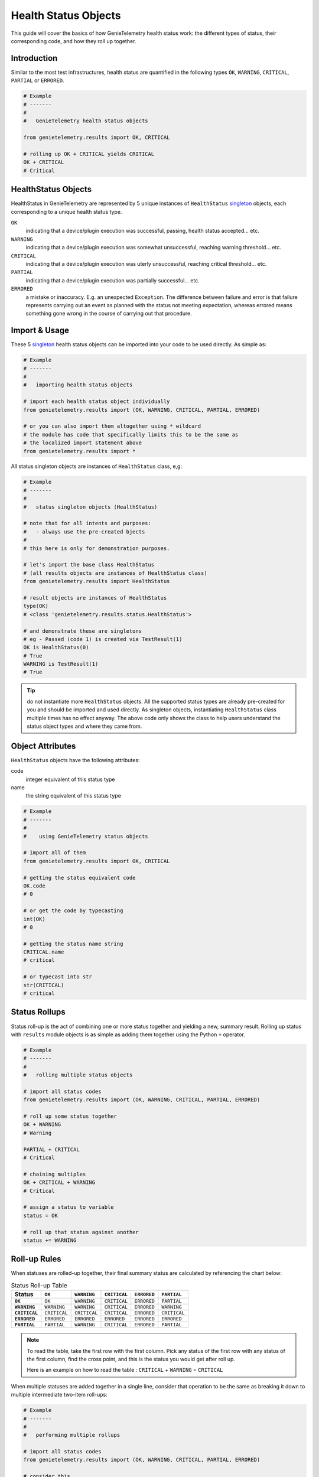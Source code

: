 .. highlightlang:: python

.. _genietelemetry_result_objects:

Health Status Objects
=====================

This guide will cover the basics of how GenieTelemetry health status work: the
different types of status, their corresponding code, and how they roll up
together.


Introduction
------------

Similar to the most test infrastructures, health status are quantified in the
following types ``OK``, ``WARNING``, ``CRITICAL``, ``PARTIAL`` or ``ERRORED``.

.. code-block:: python

    # Example
    # -------
    #
    #   GenieTelemetry health status objects

    from genietelemetry.results import OK, CRITICAL

    # rolling up OK + CRITICAL yields CRITICAL
    OK + CRITICAL
    # Critical

HealthStatus Objects
--------------------

HealthStatus in GenieTelemetry are represented by 5 unique instances of
``HealthStatus`` `singleton`_ objects, each corresponding to a unique health
status type.

.. _singleton: http://en.wikipedia.org/wiki/Singleton_pattern


``OK``
    indicating that a device/plugin execution was successful, passing, health
    status accepted... etc.

``WARNING``
    indicating that a device/plugin execution was somewhat unsuccessful,
    reaching warning threshold... etc.

``CRITICAL``
    indicating that a device/plugin execution was uterly unsuccessful, reaching
    critical threshold... etc.

``PARTIAL``
    indicating that a device/plugin execution was partially successful... etc.

``ERRORED``
    a mistake or inaccuracy. E.g. an unexpected ``Exception``. The difference
    between failure and error is that failure represents carrying out an event
    as planned with the status not meeting expectation, whereas errored means
    something gone wrong in the course of carrying out that procedure.


Import & Usage
--------------

These 5 `singleton`_ health status objects can be imported into your code to be
used directly. As simple as:

.. code-block:: python

    # Example
    # -------
    #
    #   importing health status objects

    # import each health status object individually
    from genietelemetry.results import (OK, WARNING, CRITICAL, PARTIAL, ERRORED)

    # or you can also import them altogether using * wildcard
    # the module has code that specifically limits this to be the same as
    # the localized import statement above
    from genietelemetry.results import *

All status singleton objects are instances of ``HealthStatus`` class, e,g:

.. code-block:: python

    # Example
    # -------
    #
    #   status singleton objects (HealthStatus)

    # note that for all intents and purposes:
    #   - always use the pre-created bjects
    #
    # this here is only for demonstration purposes.

    # let's import the base class HealthStatus
    # (all results objects are instances of HealthStatus class)
    from genietelemetry.results import HealthStatus

    # result objects are instances of HealthStatus
    type(OK)
    # <class 'genietelemetry.results.status.HealthStatus'>

    # and demonstrate these are singletons
    # eg - Passed (code 1) is created via TestResult(1)
    OK is HealthStatus(0)
    # True
    WARNING is TestResult(1)
    # True


.. tip::

    do not instantiate more ``HealthStatus`` objects. All the supported status
    types are already pre-created for you and should be imported and used
    directly. As singleton objects, instantiating ``HealthStatus`` class
    multiple times has no effect anyway. The above code only shows the
    class to help users understand the status object types and where they
    came from.


Object Attributes
-----------------

``HealthStatus`` objects have the following attributes:

code
    integer equivalent of this status type

name
    the string equivalent of this status type


.. code-block:: python

    # Example
    # -------
    #
    #    using GenieTelemetry status objects

    # import all of them
    from genietelemetry.results import OK, CRITICAL

    # getting the status equivalent code
    OK.code
    # 0

    # or get the code by typecasting
    int(OK)
    # 0

    # getting the status name string
    CRITICAL.name
    # critical

    # or typecast into str
    str(CRITICAL)
    # critical



Status Rollups
--------------

Status roll-up is the act of combining one or more status together and
yielding a new, summary result. Rolling up status with ``results`` module
objects is as simple as adding them together using the Python ``+`` operator.

.. code-block:: python

    # Example
    # -------
    #
    #   rolling multiple status objects

    # import all status codes
    from genietelemetry.results import (OK, WARNING, CRITICAL, PARTIAL, ERRORED)

    # roll up some status together
    OK + WARNING
    # Warning

    PARTIAL + CRITICAL
    # Critical

    # chaining multiples
    OK + CRITICAL + WARNING
    # Critical

    # assign a status to variable
    status = OK

    # roll up that status against another
    status += WARNING


Roll-up Rules
-------------

When statuses are rolled-up together, their final summary status are calculated
by referencing the chart below:

.. list-table:: Status Roll-up Table
    :header-rows: 1
    :stub-columns: 1

    * - Status
      - ``OK``
      - ``WARNING``
      - ``CRITICAL``
      - ``ERRORED``
      - ``PARTIAL``

    * - ``OK``
      - ``OK``
      - ``WARNING``
      - ``CRITICAL``
      - ``ERRORED``
      - ``PARTIAL``

    * - ``WARNING``
      - ``WARNING``
      - ``WARNING``
      - ``CRITICAL``
      - ``ERRORED``
      - ``WARNING``

    * - ``CRITICAL``
      - ``CRITICAL``
      - ``CRITICAL``
      - ``CRITICAL``
      - ``ERRORED``
      - ``CRITICAL``

    * - ``ERRORED``
      - ``ERRORED``
      - ``ERRORED``
      - ``ERRORED``
      - ``ERRORED``
      - ``ERRORED``

    * - ``PARTIAL``
      - ``PARTIAL``
      - ``WARNING``
      - ``CRITICAL``
      - ``ERRORED``
      - ``PARTIAL``

.. note::
    To read the table, take the first row with the first column. Pick any
    status of the first row with any status of the first column, find the
    cross point, and this is the status you would get after roll up.

    Here is an example on how to read the table :
    ``CRITICAL`` + ``WARNING`` = ``CRITICAL``

When multiple statuses are added together in a single line, consider that
operation to be the same as breaking it down to multiple intermediate two-item
roll-ups:

.. code-block:: python

    # Example
    # -------
    #
    #   performing multiple rollups

    # import all status codes
    from genietelemetry.results import (OK, WARNING, CRITICAL, PARTIAL, ERRORED)

    # consider this
    OK + WARNING + CRITICAL + PARTIAL

    # the same as performing
    status = OK + WARNING
    status = status + CRITICAL
    status = status + PARTIAL

